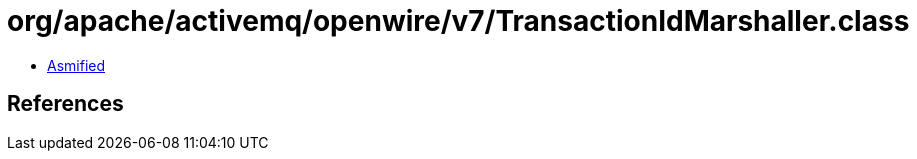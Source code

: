= org/apache/activemq/openwire/v7/TransactionIdMarshaller.class

 - link:TransactionIdMarshaller-asmified.java[Asmified]

== References

